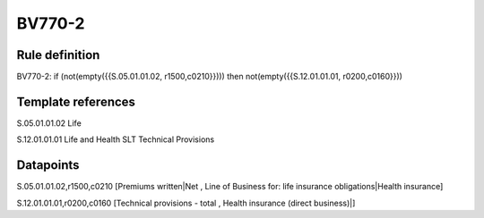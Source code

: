 =======
BV770-2
=======

Rule definition
---------------

BV770-2: if (not(empty({{S.05.01.01.02, r1500,c0210}}))) then not(empty({{S.12.01.01.01, r0200,c0160}}))


Template references
-------------------

S.05.01.01.02 Life

S.12.01.01.01 Life and Health SLT Technical Provisions


Datapoints
----------

S.05.01.01.02,r1500,c0210 [Premiums written|Net , Line of Business for: life insurance obligations|Health insurance]

S.12.01.01.01,r0200,c0160 [Technical provisions - total , Health insurance (direct business)|]



